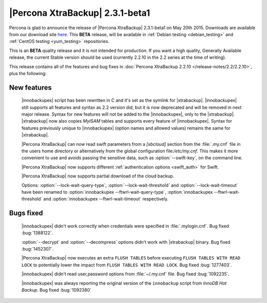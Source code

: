 ==================================
 |Percona XtraBackup| 2.3.1-beta1
==================================

Percona is glad to announce the release of |Percona XtraBackup| 2.3.1-beta1 on May 20th 2015. Downloads are available from our download site `here <http://www.percona.com/downloads/TESTING/XtraBackup/xtrabackup-2.3.1beta1/>`_. This **BETA** release, will be available in :ref:`Debian testing <debian_testing>` and :ref:`CentOS testing <yum_testing>` repositories. 

This is an **BETA** quality release and it is not intended for production. If you want a high quality, Generally Available release, the current Stable version should be used (currently 2.2.10 in the 2.2 series at the time of writing).

This release contains all of the features and bug fixes in :doc:`Percona XtraBackup 2.2.10 </release-notes/2.2/2.2.10>`, plus the following:

New features
------------
 
 |innobackupex| script has been rewritten in C and it's set as the symlink for |xtrabackup|. |innobackupex| still supports all features and syntax as 2.2 version did, but it is now deprecated and will be removed in next major release. Syntax for new features will not be added to the |innobackupex|, only to the |xtrabackup|. |xtrabackup| now also copies *MyISAM* tables and supports every feature of |innobackupex|. Syntax for features previously unique to |innobackupex| (option names and allowed values) remains the same for |xtrabackup|.

 |Percona XtraBackup| can now read swift parameters from a `[xbcloud]` section from the :file:`.my.cnf` file in the users home directory or alternatively from the global configuration file:`/etc/my.cnf`. This makes it more convenient to use and avoids passing the sensitive data, such as :option:`--swift-key`, on the command line.

 |Percona XtraBackup| now supports different :ref:`authentication options <swift_auth>` for Swift. 

 |Percona XtraBackup| now supports partial download of the cloud backup.

 Options: :option:`--lock-wait-query-type`, :option:`--lock-wait-threshold` and :option:`--lock-wait-timeout` have been renamed to :option:`innobackupex --ftwrl-wait-query-type`, :option:`innobackupex --ftwrl-wait-threshold` and :option:`innobackupex --ftwrl-wait-timeout` respectively.
 
Bugs fixed
----------

 |innobackupex| didn't work correctly when credentials were specified in :file:`.mylogin.cnf`. Bug fixed :bug:`1388122`.

 :option:`--decrypt` and :option:`--decompress` options didn't work with |xtrabackup| binary. Bug fixed :bug:`1452307`.
 
 |Percona XtraBackup| now executes an extra ``FLUSH TABLES`` before executing ``FLUSH TABLES WITH READ LOCK`` to potentially lower the impact from ``FLUSH TABLES WITH READ LOCK``. Bug fixed :bug:`1277403`.

 |innobackupex| didn't read user,password options from :file:`~/.my.cnf` file. Bug fixed :bug:`1092235`.

 |innobackupex| was always reporting the original version of the ``innobackup`` script from *InnoDB Hot Backup*. Bug fixed :bug:`1092380`

